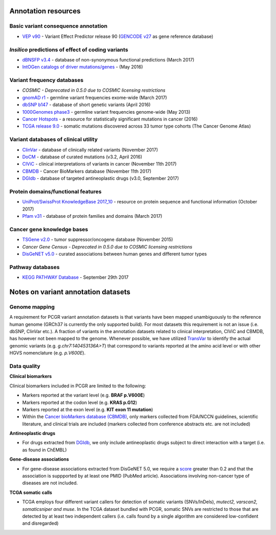 Annotation resources
--------------------

Basic variant consequence annotation
~~~~~~~~~~~~~~~~~~~~~~~~~~~~~~~~~~~~

-  `VEP v90 <http://www.ensembl.org/info/docs/tools/vep/index.html>`__ -
   Variant Effect Predictor release 90 (`GENCODE
   v27 <https://www.gencodegenes.org/releases/27.html>`__ as gene
   reference database)

*Insilico* predictions of effect of coding variants
~~~~~~~~~~~~~~~~~~~~~~~~~~~~~~~~~~~~~~~~~~~~~~~~~~~

-  `dBNSFP v3.4 <https://sites.google.com/site/jpopgen/dbNSFP>`__ -
   database of non-synonymous functional predictions (March 2017)
-  `IntOGen catalogs of driver
   mutations/genes <https://www.intogen.org/downloads>`__ - (May 2016)

Variant frequency databases
~~~~~~~~~~~~~~~~~~~~~~~~~~~

-  *COSMIC - Deprecated in 0.5.0 due to COSMIC licensing restrictions*
-  `gnomAD r1 <http://exac.broadinstitute.org/>`__ - germline variant
   frequencies exome-wide (March 2017)
-  `dbSNP b147 <http://www.ncbi.nlm.nih.gov/SNP/>`__ - database of short
   genetic variants (April 2016)
-  `1000Genomes
   phase3 <ftp://ftp.1000genomes.ebi.ac.uk/vol1/ftp/release/20130502/>`__
   - germline variant frequencies genome-wide (May 2013)
-  `Cancer Hotspots <http://cancerhotspots.org>`__ - a resource for
   statistically significant mutations in cancer (2016)
-  `TCGA release 9.0 <https://portal.gdc.cancer.gov/>`__ - somatic
   mutations discovered across 33 tumor type cohorts (The Cancer Genome
   Atlas)

Variant databases of clinical utility
~~~~~~~~~~~~~~~~~~~~~~~~~~~~~~~~~~~~~

-  `ClinVar <http://www.ncbi.nlm.nih.gov/clinvar/>`__ - database of
   clinically related variants (November 2017)
-  `DoCM <http://docm.genome.wustl.edu>`__ - database of curated
   mutations (v3.2, April 2016)
-  `CIViC <http://civic.genome.wustl.edu>`__ - clinical interpretations
   of variants in cancer (November 11th 2017)
-  `CBMDB <http://www.cancergenomeinterpreter.org/biomarkers>`__ -
   Cancer BioMarkers database (November 11th 2017)
-  `DGIdb <http://dgidb.genome.wustl.edu>`__ - database of targeted
   antineoplastic drugs (v3.0, September 2017)

Protein domains/functional features
~~~~~~~~~~~~~~~~~~~~~~~~~~~~~~~~~~~

-  `UniProt/SwissProt KnowledgeBase 2017\_10 <http://www.uniprot.org>`__
   - resource on protein sequence and functional information (October
   2017)
-  `Pfam v31 <http://pfam.xfam.org>`__ - database of protein families
   and domains (March 2017)

Cancer gene knowledge bases
~~~~~~~~~~~~~~~~~~~~~~~~~~~

-  `TSGene v2.0 <http://bioinfo.mc.vanderbilt.edu/TSGene/>`__ - tumor
   suppressor/oncogene database (November 2015)
-  *Cancer Gene Census - Deprecated in 0.5.0 due to COSMIC licensing
   restrictions*
-  `DisGeNET v5.0 <http://www.disgenet.org>`__ - curated associations
   between human genes and different tumor types

Pathway databases
~~~~~~~~~~~~~~~~~

-  `KEGG PATHWAY Database <http://www.genome.jp/kegg/pathway.htm>`__ -
   September 29th 2017

Notes on variant annotation datasets
------------------------------------

Genome mapping
~~~~~~~~~~~~~~

A requirement for PCGR variant annotation datasets is that variants have
been mapped unambiguously to the reference human genome (GRCh37 is
currently the only supported build). For most datasets this requirement
is not an issue (i.e. dbSNP, ClinVar etc.). A fraction of variants in
the annotation datasets related to clinical interpretation, CIViC and
CBMDB, has however not been mapped to the genome. Whenever possible, we
have utilized
`TransVar <http://bioinformatics.mdanderson.org/transvarweb/>`__ to
identify the actual genomic variants (e.g. *g.chr7:140453136A>T*) that
correspond to variants reported at the amino acid level or with other
HGVS nomenclature (e.g. *p.V600E*).

Data quality
~~~~~~~~~~~~

**Clinical biomarkers**

Clinical biomarkers included in PCGR are limited to the following:

-  Markers reported at the variant level (e.g. **BRAF p.V600E**)
-  Markers reported at the codon level (e.g. **KRAS p.G12**)
-  Markers reported at the exon level (e.g. **KIT exon 11 mutation**)
-  Within the `Cancer bioMarkers database
   (CBMDB) <https://www.cancergenomeinterpreter.org/biomarkers>`__, only
   markers collected from FDA/NCCN guidelines, scientific literature,
   and clinical trials are included (markers collected from conference
   abstracts etc. are not included)

**Antineoplastic drugs**

-  For drugs extracted from `DGIdb <http://dgidb.genome.wustl.edu>`__,
   we only include antineoplastic drugs subject to direct interaction
   with a target (i.e. as found in ChEMBL)

**Gene-disease associations**

-  For gene-disease associations extracted from DisGeNET 5.0, we require
   a `score <http://www.disgenet.org/web/DisGeNET/menu/dbinfo#score>`__
   greater than 0.2 and that the association is suppported by at least
   one PMID (PubMed article). Associations involving non-cancer type of
   diseases are not included.

**TCGA somatic calls**

-  TCGA employs four different variant callers for detection of somatic
   variants (SNVs/InDels), *mutect2, varscan2, somaticsniper and muse*.
   In the TCGA dataset bundled with PCGR, somatic SNVs are restricted to
   those that are detected by at least two independent callers (i.e.
   calls found by a single algorithm are considered low-confident and
   disregarded)

.. raw:: html

   <!--__COSMIC variants__

   The COSMIC dataset that is part of the PCGR annotation bundle is the subset of variants that satisfy the following criteria:

   * __Mutation somatic status__ is either '_confirmed_somatic_' or '_reported_in_another_cancer_sample_as_somatic_'.
   * __Site/histology__ must be known and the sample must come from a malignant tumor (i.e. not polyps/adenomas, which are also found in COSMIC)-->
